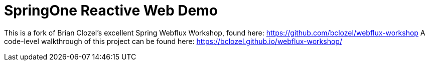 = SpringOne Reactive Web Demo

This is a fork of Brian Clozel's excellent Spring Webflux Workshop, found here: https://github.com/bclozel/webflux-workshop
A code-level walkthrough of this project can be found here: https://bclozel.github.io/webflux-workshop/


